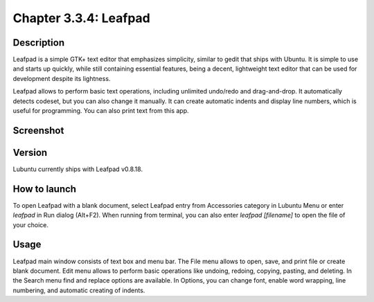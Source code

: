 Chapter 3.3.4: Leafpad
======================

Description
-----------
Leafpad is a simple GTK+ text editor that emphasizes simplicity, similar to gedit that ships with Ubuntu.
It is simple to use and starts up quickly, while still containing essential features, being a decent, lightweight text editor that can be used for development despite its lightness.

Leafpad allows to perform basic text operations, including unlimited undo/redo and drag-and-drop. It automatically detects codeset, but you can also change it manually. It can create automatic indents and display line numbers, which is useful for programming. You can also print text from this app.


Screenshot
----------
.. image:: leafpad-screenshot.png
   :width: 100%

Version
-------
Lubuntu currently ships with Leafpad v0.8.18.

How to launch
-------------
To open Leafpad with a blank document, select Leafpad entry from Accessories category in Lubuntu Menu or enter `leafpad` in Run dialog (Alt+F2).
When running from terminal, you can also enter `leafpad [filename]` to open the file of your choice.

Usage
-----

Leafpad main window consists of text box and menu bar. The File menu allows to open, save, and print file or create blank document. Edit menu allows to perform basic operations like undoing, redoing, copying, pasting, and deleting. In the Search menu find and replace options are available. In Options, you can change font, enable word wrapping, line numbering, and automatic creating of indents.
